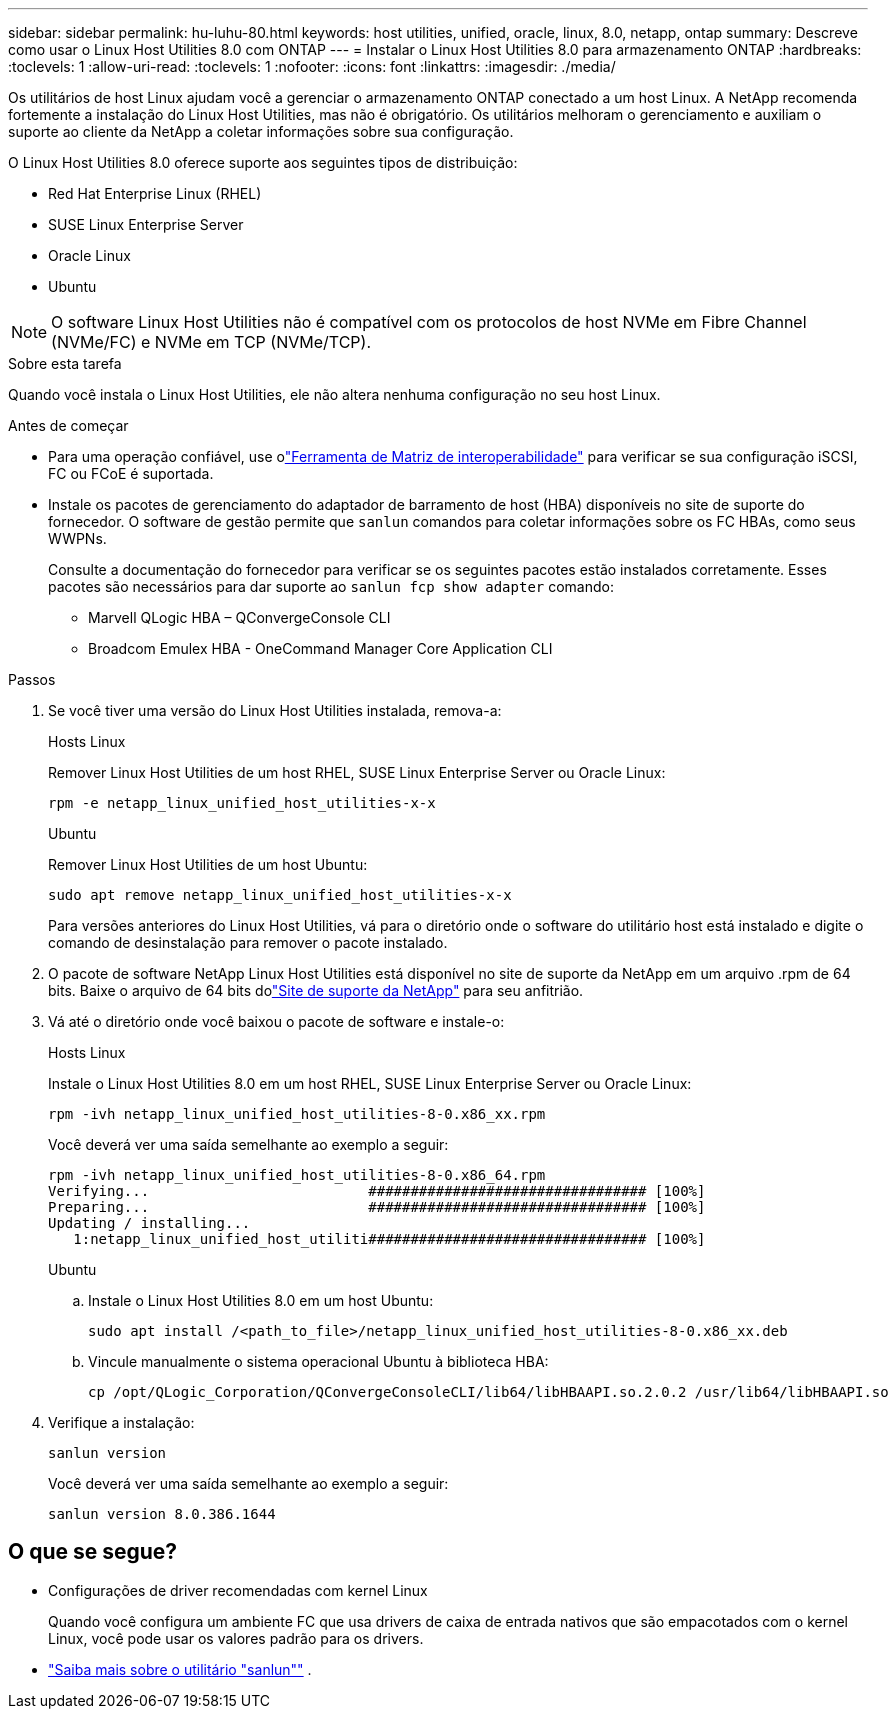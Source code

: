 ---
sidebar: sidebar 
permalink: hu-luhu-80.html 
keywords: host utilities, unified, oracle, linux, 8.0, netapp, ontap 
summary: Descreve como usar o Linux Host Utilities 8.0 com ONTAP 
---
= Instalar o Linux Host Utilities 8.0 para armazenamento ONTAP
:hardbreaks:
:toclevels: 1
:allow-uri-read: 
:toclevels: 1
:nofooter: 
:icons: font
:linkattrs: 
:imagesdir: ./media/


[role="lead"]
Os utilitários de host Linux ajudam você a gerenciar o armazenamento ONTAP conectado a um host Linux.  A NetApp recomenda fortemente a instalação do Linux Host Utilities, mas não é obrigatório.  Os utilitários melhoram o gerenciamento e auxiliam o suporte ao cliente da NetApp a coletar informações sobre sua configuração.

O Linux Host Utilities 8.0 oferece suporte aos seguintes tipos de distribuição:

* Red Hat Enterprise Linux (RHEL)
* SUSE Linux Enterprise Server
* Oracle Linux
* Ubuntu



NOTE: O software Linux Host Utilities não é compatível com os protocolos de host NVMe em Fibre Channel (NVMe/FC) e NVMe em TCP (NVMe/TCP).

.Sobre esta tarefa
Quando você instala o Linux Host Utilities, ele não altera nenhuma configuração no seu host Linux.

.Antes de começar
* Para uma operação confiável, use olink:https://imt.netapp.com/matrix/#welcome["Ferramenta de Matriz de interoperabilidade"^] para verificar se sua configuração iSCSI, FC ou FCoE é suportada.
* Instale os pacotes de gerenciamento do adaptador de barramento de host (HBA) disponíveis no site de suporte do fornecedor.  O software de gestão permite que `sanlun` comandos para coletar informações sobre os FC HBAs, como seus WWPNs.
+
Consulte a documentação do fornecedor para verificar se os seguintes pacotes estão instalados corretamente.  Esses pacotes são necessários para dar suporte ao `sanlun fcp show adapter` comando:

+
** Marvell QLogic HBA – QConvergeConsole CLI
** Broadcom Emulex HBA - OneCommand Manager Core Application CLI




.Passos
. Se você tiver uma versão do Linux Host Utilities instalada, remova-a:
+
[role="tabbed-block"]
====
.Hosts Linux
--
Remover Linux Host Utilities de um host RHEL, SUSE Linux Enterprise Server ou Oracle Linux:

[source, cli]
----
rpm -e netapp_linux_unified_host_utilities-x-x
----
--
.Ubuntu
--
Remover Linux Host Utilities de um host Ubuntu:

[source, cli]
----
sudo apt remove netapp_linux_unified_host_utilities-x-x
----
--
====
+
Para versões anteriores do Linux Host Utilities, vá para o diretório onde o software do utilitário host está instalado e digite o comando de desinstalação para remover o pacote instalado.

. O pacote de software NetApp Linux Host Utilities está disponível no site de suporte da NetApp em um arquivo .rpm de 64 bits. Baixe o arquivo de 64 bits dolink:https://mysupport.netapp.com/site/products/all/details/hostutilities/downloads-tab/download/61343/8.0/downloads["Site de suporte da NetApp"^] para seu anfitrião.
. Vá até o diretório onde você baixou o pacote de software e instale-o:
+
[role="tabbed-block"]
====
.Hosts Linux
--
Instale o Linux Host Utilities 8.0 em um host RHEL, SUSE Linux Enterprise Server ou Oracle Linux:

[source, cli]
----
rpm -ivh netapp_linux_unified_host_utilities-8-0.x86_xx.rpm
----
Você deverá ver uma saída semelhante ao exemplo a seguir:

[listing]
----
rpm -ivh netapp_linux_unified_host_utilities-8-0.x86_64.rpm
Verifying...                          ################################# [100%]
Preparing...                          ################################# [100%]
Updating / installing...
   1:netapp_linux_unified_host_utiliti################################# [100%]

----
--
.Ubuntu
--
.. Instale o Linux Host Utilities 8.0 em um host Ubuntu:
+
[source, cli]
----
sudo apt install /<path_to_file>/netapp_linux_unified_host_utilities-8-0.x86_xx.deb
----
.. Vincule manualmente o sistema operacional Ubuntu à biblioteca HBA:
+
[source, cli]
----
cp /opt/QLogic_Corporation/QConvergeConsoleCLI/lib64/libHBAAPI.so.2.0.2 /usr/lib64/libHBAAPI.so
----


--
====
. Verifique a instalação:
+
[source, cli]
----
sanlun version
----
+
Você deverá ver uma saída semelhante ao exemplo a seguir:

+
[listing]
----
sanlun version 8.0.386.1644
----




== O que se segue?

* Configurações de driver recomendadas com kernel Linux
+
Quando você configura um ambiente FC que usa drivers de caixa de entrada nativos que são empacotados com o kernel Linux, você pode usar os valores padrão para os drivers.

* link:hu-luhu-sanlun-utility.html["Saiba mais sobre o utilitário "sanlun""] .

